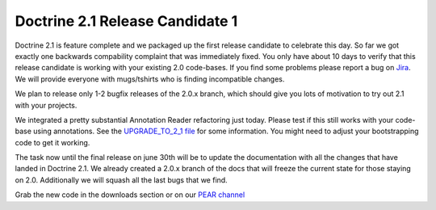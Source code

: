 Doctrine 2.1 Release Candidate 1
================================

Doctrine 2.1 is feature complete and we packaged up the first
release candidate to celebrate this day. So far we got exactly one
backwards compability complaint that was immediately fixed. You
only have about 10 days to verify that this release candidate is
working with your existing 2.0 code-bases. If you find some
problems please report a bug on
`Jira <http://www.doctrine-project.org>`_. We will provide everyone
with mugs/tshirts who is finding incompatible changes.

We plan to release only 1-2 bugfix releases of the 2.0.x branch,
which should give you lots of motivation to try out 2.1 with your
projects.

We integrated a pretty substantial Annotation Reader refactoring
just today. Please test if this still works with your code-base
using annotations. See the
`UPGRADE\_TO\_2\_1 file <https://github.com/doctrine/doctrine2/blob/master/UPGRADE_TO_2_1>`_
for some information. You might need to adjust your bootstrapping
code to get it working.

The task now until the final release on june 30th will be to update
the documentation with all the changes that have landed in Doctrine
2.1. We already created a 2.0.x branch of the docs that will freeze
the current state for those staying on 2.0. Additionally we will
squash all the last bugs that we find.

Grab the new code in the downloads section or on our
`PEAR channel <http://pear.doctrine-project.org>`_



.. author:: beberlei 
.. categories:: Release
.. tags:: none
.. comments::
